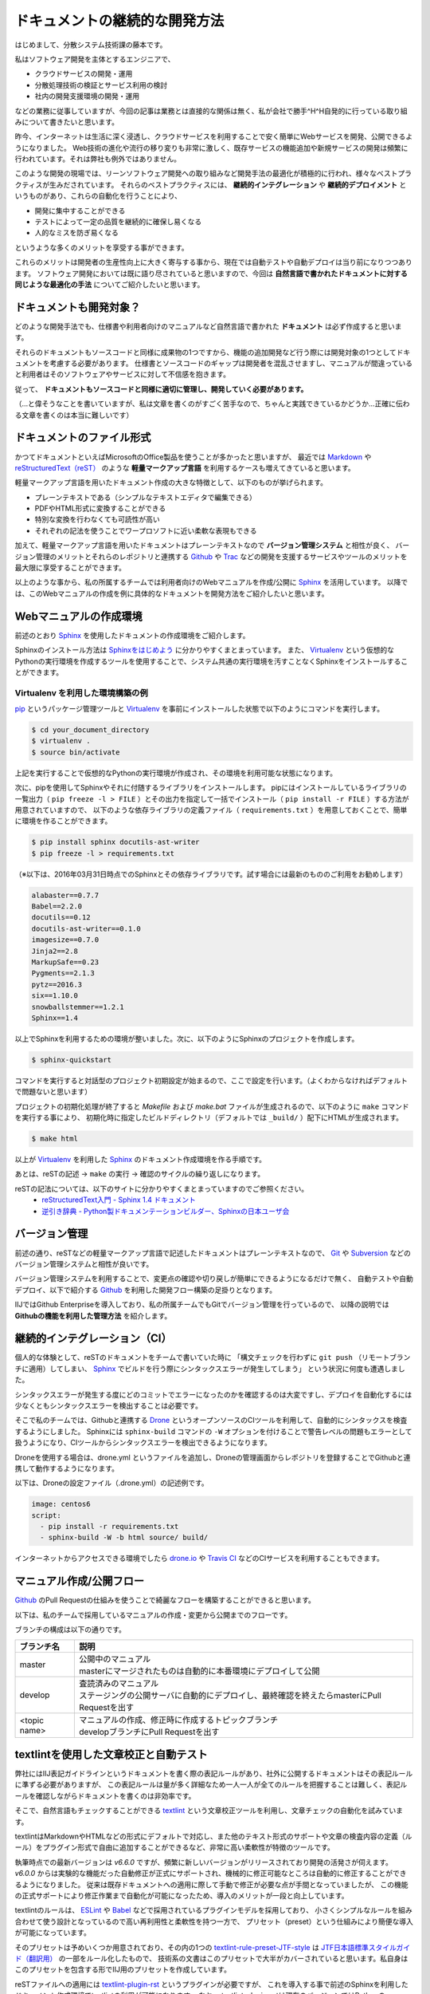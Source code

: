==============================
ドキュメントの継続的な開発方法
==============================

はじめまして、分散システム技術課の藤本です。

私はソフトウェア開発を主体とするエンジニアで、

- クラウドサービスの開発・運用
- 分散処理技術の検証とサービス利用の検討
- 社内の開発支援環境の開発・運用

などの業務に従事していますが、今回の記事は業務とは直接的な関係は無く、私が会社で勝手^H^H自発的に行っている取り組みについて書きたいと思います。

昨今、インターネットは生活に深く浸透し、クラウドサービスを利用することで安く簡単にWebサービスを開発、公開できるようになりました。
Web技術の進化や流行の移り変りも非常に激しく、既存サービスの機能追加や新規サービスの開発は頻繁に行われています。それは弊社も例外ではありません。

このような開発の現場では、リーンソフトウェア開発への取り組みなど開発手法の最適化が積極的に行われ、様々なベストプラクティスが生みだされています。
それらのベストプラクティスには、 **継続的インテグレーション** や **継続的デプロイメント** というものがあり、これらの自動化を行うことにより、

- 開発に集中することができる
- テストによって一定の品質を継続的に確保し易くなる
- 人的なミスを防ぎ易くなる

というような多くのメリットを享受する事ができます。

これらのメリットは開発者の生産性向上に大きく寄与する事から、現在では自動テストや自動デプロイは当り前になりつつあります。
ソフトウェア開発においては既に語り尽されていると思いますので、今回は **自然言語で書かれたドキュメントに対する同じような最適化の手法** についてご紹介したいと思います。


ドキュメントも開発対象？
========================

どのような開発手法でも、仕様書や利用者向けのマニュアルなど自然言語で書かれた **ドキュメント** は必ず作成すると思います。

それらのドキュメントもソースコードと同様に成果物の1つですから、機能の追加開発など行う際には開発対象の1つとしてドキュメントを考慮する必要があります。
仕様書とソースコードのギャップは開発者を混乱させますし、マニュアルが間違っていると利用者はそのソフトウェアやサービスに対して不信感を抱きます。

従って、 **ドキュメントもソースコードと同様に適切に管理し、開発していく必要があります。**

（…と偉そうなことを書いていますが、私は文章を書くのがすごく苦手なので、ちゃんと実践できているかどうか…正確に伝わる文章を書くのは本当に難しいです）


ドキュメントのファイル形式
==========================

かつてドキュメントといえばMicrosoftのOffice製品を使うことが多かったと思いますが、
最近では Markdown_ や `reStructuredText（reST）`_ のような **軽量マークアップ言語** を利用するケースも増えてきていると思います。

軽量マークアップ言語を用いたドキュメント作成の大きな特徴として、以下のものが挙げられます。

- プレーンテキストである（シンプルなテキストエディタで編集できる）
- PDFやHTML形式に変換することができる
- 特別な変換を行わなくても可読性が高い
- それぞれの記法を使うことでワープロソフトに近い柔軟な表現もできる

加えて、軽量マークアップ言語を用いたドキュメントはプレーンテキストなので **バージョン管理システム** と相性が良く、
バージョン管理のメリットとそれらのレポジトリと連携する Github_ や Trac_ などの開発を支援するサービスやツールのメリットを最大限に享受することができます。

以上のような事から、私の所属するチームでは利用者向けのWebマニュアルを作成/公開に Sphinx_ を活用しています。
以降では、このWebマニュアルの作成を例に具体的なドキュメントを開発方法をご紹介したいと思います。


Webマニュアルの作成環境
=======================

前述のとおり Sphinx_ を使用したドキュメントの作成環境をご紹介します。

Sphinxのインストール方法は `Sphinxをはじめよう`_ に分かりやすくまとまっています。
また、 Virtualenv_ という仮想的なPythonの実行環境を作成するツールを使用することで、システム共通の実行環境を汚すことなくSphinxをインストールすることができます。


Virtualenv を利用した環境構築の例
---------------------------------

pip_ というパッケージ管理ツールと Virtualenv_ を事前にインストールした状態で以下のようにコマンドを実行します。

.. code-block:: bash

   $ cd your_document_directory
   $ virtualenv .
   $ source bin/activate

上記を実行することで仮想的なPythonの実行環境が作成され、その環境を利用可能な状態になります。

次に、pipを使用してSphinxやそれに付随するライブラリをインストールします。
pipにはインストールしているライブラリの一覧出力（ ``pip freeze -l > FILE`` ）とその出力を指定して一括でインストール（ ``pip install -r FILE`` ）する方法が用意されていますので、
以下のような依存ライブラリの定義ファイル（ ``requirements.txt`` ）を用意しておくことで、簡単に環境を作ることができます。

.. code-block:: bash

   $ pip install sphinx docutils-ast-writer
   $ pip freeze -l > requirements.txt

（※以下は、2016年03月31日時点でのSphinxとその依存ライブラリです。試す場合には最新のもののご利用をお勧めします）

.. code-block:: text

   alabaster==0.7.7
   Babel==2.2.0
   docutils==0.12
   docutils-ast-writer==0.1.0
   imagesize==0.7.0
   Jinja2==2.8
   MarkupSafe==0.23
   Pygments==2.1.3
   pytz==2016.3
   six==1.10.0
   snowballstemmer==1.2.1
   Sphinx==1.4

.. seealso::

   新しく環境を作成する場合には、以下を実行することで簡単に作ることができます。

   .. code-block:: bash

      $ pip install -r requirements.txt

以上でSphinxを利用するための環境が整いました。次に、以下のようにSphinxのプロジェクトを作成します。

.. code-block:: bash

   $ sphinx-quickstart


コマンドを実行すると対話型のプロジェクト初期設定が始まるので、ここで設定を行います。（よくわからなければデフォルトで問題ないと思います）

プロジェクトの初期化処理が終了すると *Makefile* および *make.bat* ファイルが生成されるので、以下のように ``make`` コマンドを実行する事により、
初期化時に指定したビルドディレクトリ（デフォルトでは ``_build/`` ）配下にHTMLが生成されます。

.. code-block:: bash

   $ make html

以上が Virtualenv_ を利用した Sphinx_ のドキュメント作成環境を作る手順です。

あとは、reSTの記述 → ``make`` の実行 → 確認のサイクルの繰り返しになります。

.. image:: _static/images/sphinx-writing-cycle.png
   :width: 800px

reSTの記法については、以下のサイトに分かりやすくまとまっていますのでご参照ください。
  - `reStructuredText入門 - Sphinx 1.4 ドキュメント <http://docs.sphinx-users.jp/rest.html>`_
  - `逆引き辞典 - Python製ドキュメンテーションビルダー、Sphinxの日本ユーザ会 <http://sphinx-users.jp/reverse-dict/index.html>`_

.. seealso::

   複数のVirtualenv環境を使い分ける場合は Virtualenvwrapper_ を利用すると管理しやすくなります。



バージョン管理
==============

前述の通り、reSTなどの軽量マークアップ言語で記述したドキュメントはプレーンテキストなので、
Git_ や Subversion_ などのバージョン管理システムと相性が良いです。

バージョン管理システムを利用することで、変更点の確認や切り戻しが簡単にできるようになるだけで無く、
自動テストや自動デプロイ、以下で紹介する Github_ を利用した開発フロー構築の足掛りとなります。

IIJではGithub Enterpriseを導入しており、私の所属チームでもGitでバージョン管理を行っているので、
以降の説明では **Githubの機能を利用した管理方法** を紹介します。


継続的インテグレーション（CI）
==============================

個人的な体験として、reSTのドキュメントをチームで書いていた時に
「構文チェックを行わずに ``git push`` （リモートブランチに適用）してしまい、 Sphinx_ でビルドを行う際にシンタックスエラーが発生してしまう」
という状況に何度も遭遇しました。

シンタックスエラーが発生する度にどのコミットでエラーになったのかを確認するのは大変ですし、デプロイを自動化するには少なくともシンタックスエラーを検出することは必要です。

そこで私のチームでは、Githubと連携する Drone_ というオープンソースのCIツールを利用して、自動的にシンタックスを検査するようにしました。
Sphinxには ``sphinx-build`` コマンドの ``-W`` オプションを付けることで警告レベルの問題もエラーとして扱うようになり、CIツールからシンタックスエラーを検出できるようになります。

Droneを使用する場合は、drone.yml というファイルを追加し、Droneの管理画面からレポジトリを登録することでGithubと連携して動作するようになります。

以下は、Droneの設定ファイル（.drone.yml）の記述例です。

.. code-block:: yaml

   image: centos6
   script:
     - pip install -r requirements.txt
     - sphinx-build -W -b html source/ build/

インターネットからアクセスできる環境でしたら `drone.io`_ や `Travis CI`_ などのCIサービスを利用することもできます。


マニュアル作成/公開フロー
=========================

Github_ のPull Requestの仕組みを使うことで綺麗なフローを構築することができると思います。

以下は、私のチームで採用しているマニュアルの作成・変更から公開までのフローです。

.. image:: _static/images/flow.png
   :width: 500px

ブランチの構成は以下の通りです。

==================== ============================================================================================
ブランチ名	         説明
==================== ============================================================================================
master               | 公開中のマニュアル
                     | masterにマージされたものは自動的に本番環境にデプロイして公開
develop	             | 査読済みのマニュアル
                     | ステージングの公開サーバに自動的にデプロイし、最終確認を終えたらmasterにPull Requestを出す
<topic name>         | マニュアルの作成、修正時に作成するトピックブランチ
                     | developブランチにPull Requestを出す
==================== ============================================================================================


textlintを使用した文章校正と自動テスト
======================================

.. image:: _static/images/textlint.png
   :width: 800px

弊社にはIIJ表記ガイドラインというドキュメントを書く際の表記ルールがあり、社外に公開するドキュメントはその表記ルールに準ずる必要がありますが、
この表記ルールは量が多く詳細なため一人一人が全てのルールを把握することは難しく、表記ルールを確認しながらドキュメントを書くのは非効率です。

そこで、自然言語もチェックすることができる textlint_ という文章校正ツールを利用し、文章チェックの自動化を試みています。

textlintはMarkdownやHTMLなどの形式にデフォルトで対応し、また他のテキスト形式のサポートや文章の検査内容の定義（ルール）をプラグイン形式で自由に追加することができるなど、非常に高い柔軟性が特徴のツールです。

執筆時点での最新バージョンは *v6.6.0* ですが、頻繁に新しいバージョンがリリースされており開発の活発さが伺えます。
*v6.0.0* からは実験的な機能だった自動修正が正式にサポートされ、機械的に修正可能なところは自動的に修正することができるようになりました。
従来は既存ドキュメントへの適用に際して手動で修正が必要な点が手間となっていましたが、
この機能の正式サポートにより修正作業まで自動化が可能になったため、導入のメリットが一段と向上しています。

textlintのルールは、 ESLint_ や Babel_ などで採用されているプラグインモデルを採用しており、
小さくシンプルなルールを組み合わせて使う設計となっているので高い再利用性と柔軟性を持つ一方で、
プリセット（preset）という仕組みにより簡便な導入が可能になっています。

そのプリセットは予めいくつか用意されており、その内の1つの textlint-rule-preset-JTF-style_ は `JTF日本語標準スタイルガイド（翻訳用）`_ の一部をルール化したもので、
技術系の文書はこのプリセットで大半がカバーされていると思います。私自身はこのプリセットを包含する形でIIJ用のプリセットを作成しています。

reSTファイルへの適用には textlint-plugin-rst_ というプラグインが必要ですが、
これを導入する事で前述のSphinxを利用したドキュメント作成環境でtextlintの利用が可能になります。
なお、 textlint-plugin-rstは現在のバージョンではPythonの docutils-ast-writer_ というライブラリが必要なので以下のようにインストールしておく必要があります。

.. code-block:: bash

   $ pip install --upgrade docutils-ast-writer
   $ npm install textlint textlint-plugin-rst

また `公開されているルール`_ を使う場合は、以下のようにインストールして利用することができます。

.. code-block:: bash

   $ npm install textlint-rule-max-ten textlint-rule-preset-jtf-style
   $ $(npm bin)/textlint --plugin rst --rule max-ten --preset textlint-rule-preset-jtf-style <reST file>

これをCIツールなどを利用してテストを自動化することで、ソフトウェア開発と同じように継続的なドキュメントの開発をすることができます。

.. seealso::

   このような文字校正ツールはtextlintの他に `RedPen <http://redpen.cc/>`_ というJava製のツールもあります。

   RedPenはtextlintと同様に拡張性が高く、標準で対応するフォーマットがや周辺ツール、サポートするテキストエディタも豊富なので、
   検査内容や動作させる環境などに合わせて使い分けるのが良いと思います。

   Gihyo.jpの連載「 `RedPenを使って技術文書を手軽に校正しよう <http://gihyo.jp/lifestyle/serial/01/redpen>`_ 」で導入方法からRedPenの内部の解説まで非常に詳しく説明されています。


導入効果
--------

textlintは、 `Atom <https://atom.io/>`_ や `GNU Emacs <https://www.gnu.org/software/emacs/>`_ などのテキストエディタと連携し、
文章を書きながらリアルタイムにチェックすることができます。
それにより問題箇所があれば即座にフィードバックが得られるため、使っているうちに正しい文章の書き方が自然と身に付きます。

さらに、CIツールを利用した継続的なテストを行うことで一定の品質を保つことができ、新たなルールを追加していくことでドキュメントを洗練させていくことができます。
追加するルールは `kuromoji.js <https://github.com/takuyaa/kuromoji.js>`_ を使用することで形態素解析を行い、誤字の検出や品詞別のルールなど細かいチェックを実現することもできます。


まとめ
======

今回は、ドキュメントの継続的な開発方法として

- Sphinx_ を使用したドキュメント作成
- textlint_ を使用した文章のチェック
- Github_ と Drone_ や `Travis CI`_ を利用した継続的なテスト

を紹介しました。具体例として、本記事のソースコードを公開していますので参考にしていただければ幸いです。

https://github.com/iij/eng-blog-20160531


参考URL
=======

- `技術文書をソフトウェア開発する話 <https://azu.gitbooks.io/nodefest-technical-writing/content/>`_
- `RedPenを使って技術文書を手軽に校正しよう <http://gihyo.jp/lifestyle/serial/01/redpen>`_

.. URLs

.. _Markdown: http://daringfireball.net/projects/markdown/
.. _`reStructuredText（reST）`: http://docutils.sourceforge.net/rst.html
.. _Git: https://git-scm.com/
.. _Subversion: http://subversion.apache.org/
.. _Sphinx: http://www.sphinx-doc.org/ja/stable/
.. _`Sphinxをはじめよう`: http://sphinx-users.jp/gettingstarted/
.. _Virtualenv: https://virtualenv.pypa.io/en/latest/
.. _Virtualenvwrapper: https://virtualenvwrapper.readthedocs.org/en/latest/
.. _pip: https://pypi.python.org/pypi/pip
.. _`drone.io`: https://drone.io/
.. _`Travis CI`: https://travis-ci.org/
.. _textlint: https://github.com/textlint
.. _`JTF日本語標準スタイルガイド（翻訳用）`: https://www.jtf.jp/jp/style_guide/styleguide_top.html
.. _textlint-rule-preset-JTF-style: https://github.com/azu/textlint-rule-preset-JTF-style
.. _textlint-plugin-rst: https://www.npmjs.com/package/textlint-plugin-rst
.. _docutils-ast-writer: https://pypi.python.org/pypi?name=docutils-ast-writer&version=0.1.0&:action=display
.. _`公開されているルール`: https://github.com/textlint/textlint/wiki/Collection-of-textlint-rule
.. _Github: https://github.com
.. _GitLab: https://gitlab.com
.. _ESLint: http://eslint.org/
.. _Babel: https://babeljs.io/
.. _Trac: https://trac.edgewall.org/
.. _Drone: https://github.com/drone/drone
